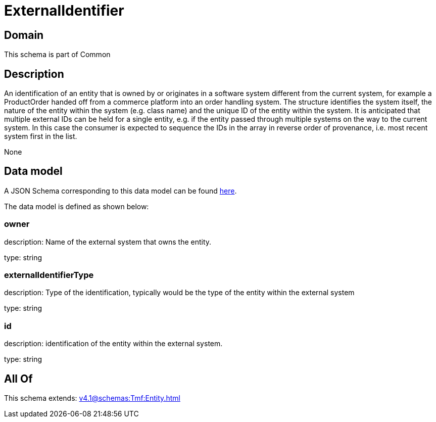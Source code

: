 = ExternalIdentifier

[#domain]
== Domain

This schema is part of Common

[#description]
== Description

An identification of an entity that is owned by or originates in a software system different from the current system, for example a ProductOrder handed off from a commerce platform into an order handling system. The structure identifies the system itself, the nature of the entity within the system (e.g. class name) and the unique ID of the entity within the system. It is anticipated that multiple external IDs can be held for a single entity, e.g. if the entity passed through multiple systems on the way to the current system. In this case the consumer is expected to sequence the IDs in the array in reverse order of provenance, i.e. most recent system first in the list.

None

[#data_model]
== Data model

A JSON Schema corresponding to this data model can be found https://tmforum.org[here].

The data model is defined as shown below:


=== owner
description: Name of the external system that owns the entity.

type: string


=== externalIdentifierType
description: Type of the identification, typically would be the type of the entity within the external system

type: string


=== id
description: identification of the entity within the external system.

type: string


[#all_of]
== All Of

This schema extends: xref:v4.1@schemas:Tmf:Entity.adoc[]
